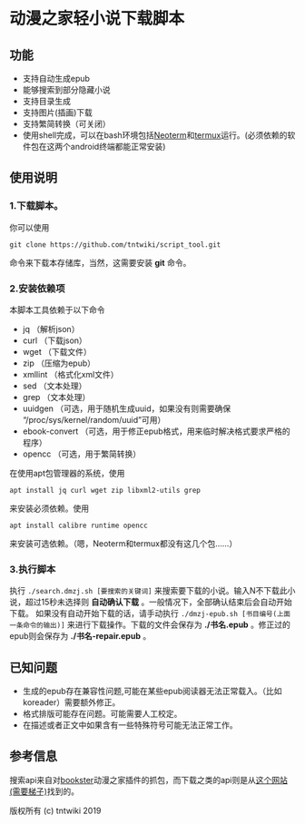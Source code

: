 * 动漫之家轻小说下载脚本
** 功能
 - 支持自动生成epub
 - 能够搜索到部分隐藏小说
 - 支持目录生成
 - 支持图片(插画)下载
 - 支持繁简转换（可关闭）
 - 使用shell完成，可以在bash环境包括[[https://github.com/NeoTerm/NeoTerm][Neoterm]]和[[https://github.com/termux/termux-app][termux]]运行。(必须依赖的软件包在这两个android终端都能正常安装)
** 使用说明
*** 1.下载脚本。
你可以使用
: git clone https://github.com/tntwiki/script_tool.git
命令来下载本存储库，当然，这需要安装 *git* 命令。
*** 2.安装依赖项
本脚本工具依赖于以下命令
 - jq            （解析json）
 - curl          （下载json）
 - wget          （下载文件）
 - zip           （压缩为epub）
 - xmllint       （格式化xml文件）
 - sed           （文本处理）
 - grep          （文本处理）
 - uuidgen       （可选，用于随机生成uuid，如果没有则需要确保 “/proc/sys/kernel/random/uuid”可用）
 - ebook-convert （可选，用于修正epub格式，用来临时解决格式要求严格的程序）
 - opencc        （可选，用于繁简转换）
在使用apt包管理器的系统，使用
: apt install jq curl wget zip libxml2-utils grep
来安装必须依赖。使用
: apt install calibre runtime opencc
来安装可选依赖。（嗯，Neoterm和termux都没有这几个包……）
*** 3.执行脚本
执行 ~./search.dmzj.sh [要搜索的关键词]~ 来搜索要下载的小说。输入N不下载此小说，超过15秒未选择则 *自动确认下载* 。一般情况下，全部确认结束后会自动开始下载。
如果没有自动开始下载的话，请手动执行 =./dmzj-epub.sh [书目编号(上面一条命令的输出)]= 来进行下载操作。下载的文件会保存为 *./书名.epub* 。修正过的epub则会保存为 *./书名-repair.epub* 。
** 已知问题
 - 生成的epub存在兼容性问题,可能在某些epub阅读器无法正常载入。（比如koreader）需要额外修正。
 - 格式排版可能存在问题。可能需要人工校定。
 - 在描述或者正文中如果含有一些特殊符号可能无法正常工作。
** 参考信息
搜索api来自对[[https://github.com/Delsart/Bookster][bookster]]动漫之家插件的抓包，而下载之类的api则是从[[https://gist.github.com/zhihaofans/d118ec1a149284037a783b62b58186da][这个网站(需要梯子)]]找到的。

版权所有 (c) tntwiki 2019
